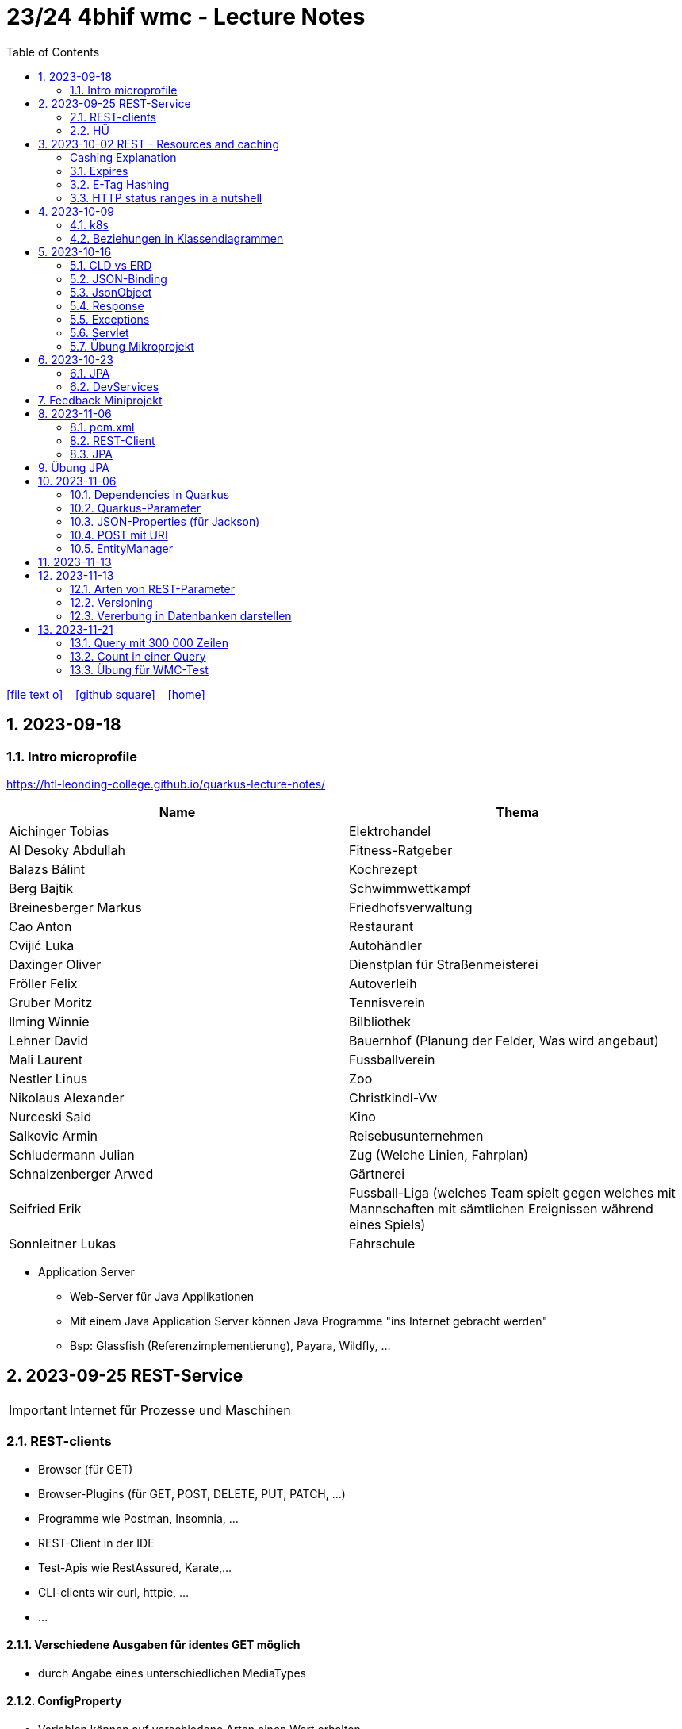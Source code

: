 = 23/24 4bhif wmc - Lecture Notes
ifndef::imagesdir[:imagesdir: images]
:icons: font
:experimental:
:sectnums:
:toc:
ifdef::backend-html5[]

// https://fontawesome.com/v4.7.0/icons/
icon:file-text-o[link=https://github.com/2324-4bhif-wmc/2324-4bhif-wmc-lecture-notes/main/asciidocs/{docname}.adoc] ‏ ‏ ‎
icon:github-square[link=https://github.com/2324-4bhif-wmc/2324-4bhif-wmc-lecture-notes] ‏ ‏ ‎
icon:home[link=http://edufs.edu.htl-leonding.ac.at/~t.stuetz/hugo/2021/01/lecture-notes/]
endif::backend-html5[]

== 2023-09-18


=== Intro microprofile

https://htl-leonding-college.github.io/quarkus-lecture-notes/


|===
|Name |Thema

|Aichinger Tobias
|Elektrohandel

|Al Desoky Abdullah
|Fitness-Ratgeber

|Balazs Bálint
|Kochrezept

|Berg Bajtik
|Schwimmwettkampf

|Breinesberger Markus
|Friedhofsverwaltung

|Cao Anton
|Restaurant

|Cvijić Luka
|Autohändler

|Daxinger Oliver
|Dienstplan für Straßenmeisterei

|Fröller Felix
|Autoverleih

|Gruber Moritz
|Tennisverein

|Ilming Winnie
|Bilbliothek

|Lehner David
|Bauernhof (Planung der Felder, Was wird angebaut)

|Mali Laurent
|Fussballverein

|Nestler Linus
|Zoo

|Nikolaus Alexander
|Christkindl-Vw

|Nurceski Said
|Kino

|Salkovic Armin
|Reisebusunternehmen

|Schludermann Julian
|Zug (Welche Linien, Fahrplan)

|Schnalzenberger Arwed
|Gärtnerei

|Seifried Erik
|Fussball-Liga (welches Team spielt gegen welches mit Mannschaften mit sämtlichen Ereignissen während eines Spiels)

|Sonnleitner Lukas
|Fahrschule

|===


* Application Server
** Web-Server für Java Applikationen
** Mit einem Java Application Server können Java Programme "ins Internet gebracht werden"
** Bsp: Glassfish (Referenzimplementierung), Payara, Wildfly, ...




== 2023-09-25 REST-Service

IMPORTANT: Internet für Prozesse und Maschinen

=== REST-clients

* Browser (für GET)
* Browser-Plugins (für GET, POST, DELETE, PUT, PATCH, ...)
* Programme wie Postman, Insomnia, ...
* REST-Client in der IDE
* Test-Apis wie RestAssured, Karate,...
* CLI-clients wir curl, httpie, ...
* ...

==== Verschiedene Ausgaben für identes GET möglich

* durch Angabe eines unterschiedlichen MediaTypes

==== ConfigProperty

* Variablen können auf verschiedene Arten einen Wert erhalten

https://quarkus.io/guides/config-reference[^]

image::confi-properties.png[]


==== Quarkus REST Projekt

* File -> new -> Project... -> Fill all the fields and choose -> Click "Next" -> Choose "RESTEasy Reactive" & "RESTEasy Reactive Jackson"

.Konfigurationen
[%collapsible]
====
image::quarkus-project-1.png[]
image::quarkus-project-2.png[]
====

* Als nächstes klickt auf "load as maven project" in der rechten unteren Ecke oder macht einen Rechtsklick auf das "pom.xml" File -> "Maven" -> "Reload project"

* Gebt dieses Kommando in das Terminal in eurem Projekt-folder ein, um das Programm zu starten:

[source, bash]
----
./mvnw clean quarkus:dev
----

* Wenn es Probleme mit der JAVA_HOME Environment-Variable gibt, versucht es einmal mithilfe dieser Links zu lösen:

** Windows: https://mkyong.com/java/how-to-set-java_home-on-windows-10/[^]
** MacOS: http://widerin.net/blog/set-java_home-to-latest-java-on-osx/[^]
** Linux: https://itsfoss.com/set-java-home-ubuntu/[^] (Step 3)

* Nun kann man einen "http-requests" folder mit einem "requests.http" File erstellen und in diesem schreibt man eine GET-Request, um den Output unserer Applikation zu testen:

[source, http]
----
GET http://localhost:8080/hello
####
----
Man kann auch in der rechten oberen Ecke auf "Examples" klicken und dann weiters auf "Get Requests", um sich mehr Beispiele von http-Requests ansehen zu können.

."Examples"-location
[%collapsible]
====
image::intellij-http-examples.png[]
====

* Öffnet nun das "ExampleResource.java" File und benennt die Klasse neu.

[source, java]
----
@Path("/hello")
public class GreetingResource {
    @ConfigProperty(name="test", defaultValue = "hello")
    String test;
    @GET
    @Produces(MediaType.TEXT_PLAIN)
    public String hello() {
        return String.format("%s 4bhif", test);
    }
    @GET
    @Produces(MediaType.TEXT_HTML)
    public String hello1() {
        return String.format("<h1>%s 4bhif", test);
    }
}
----

* Nun kann man wieder den Output mithilfe unseres "requests.http" File testen:

[source, http]
----
GET http://localhost:8080/hello
Accept: text/plain #<.>
####
GET http://localhost:8080/hello
Accept: text/html #<.>
####
----

<.> Durch "Accept" wird nur diese Form an Daten angenommen. Hier ist es nur normaler Text

<.> Dieser Get-Request nimmt nur normalen html Code an.

Der Typ der Daten wird im Code durch das "@Produces(MediaType" festgelegt.

* Man kann auch mehrere Files erstellen, um den Wert von Variablen festzulegen.

* One can also create several files to define variables like the "text" variable from above in the "GreetingResource.java" File

** Mehr Informationen dazu gibt es oben bei dem Kapitel über "ConfigProperty"

* Quarkus Tests:

.Starten der Tests
[source, bash]
----
./mvnw clean quarkus:test
----

.-> Wahrscheinlich wirst du jetzt einen error kriegen, da wir den Output unserer Get-Request geändert haben. Das wirst du in den Tests ändern müssen
[source, java]
----
@QuarkusTest
public class GreetingResourceTest {
    @Test
    public void testHelloEndpoint() {
        given()
          .when().get("/hello")
          .then()
             .statusCode(200)
             .body(is("servus 4bhif"));
    }
}
----

Für unsere Tests werden wir im laufe des Jahres die rest-assured" und die "assertj" Bibliotheken verwenden.


=== HÜ

* Für eine Klasse (Stammdaten) einen Rest-Endpoint erstellen mit CRUD-Funktionalität, der die Daten in einer List speichert.

== 2023-10-02 REST - Resources and caching

[Al Desoky]
=== Cashing Explanation

==== Cashing
* Es gibt Server und Clients
* Jedes mal, wenn ein Client etwas benötigt, setzt er einen Request an den Server ab
* Da kann schon was zusammen kommen

==== Browser
* HTTP1.1 sagt: Jeder Browser darf nur maximal 2 Connections pro Webpage offen haben
* Chrome hat ein Limit von 6 pro remote- site und 10 über den gesamten Browser
* Wenn man da auf viele kleine Antworten wartet, dann kann das zu Verstopfungen führen

==== Lösung
* Ich (der Client) hole mir nicht immer das allerneueste Objekt vom Backend, sondern gebe mich mit einem etwas älteren zufrieden. (-> weniger Requests)
* Der Server schickt nur ein neues Objekt, falls sich die Antwort seit der letzten Anfrage geändert hat (sonst nicht)
* Geht natürlich nur bei GET Requests

=== Expires

==== Feld im HTTP-Header
* Ich biete als Server eine Resource an
* Wenn ich eine Response schicke, hänge ich ein Header-Feld an

image::http-bsp.png[]

* Der Client weiß jetzt, dass er vor diesem Timestamp nicht nochmal fragen braucht
* Der Client gibt in diesem Fall dem Programmierer die 'alte' Antwort (passiert in Clients automatisch)
* Ansonsten holt sich der Client eine neue Resource ab (mit neuem expires-Feld)

==== Expires
* Eingestellt am Server
** Muss sich mal wer überlegen
** Kann sich auch ändern
* Passiert dann eigentlich im Client
* Ist für den Entwickler 'transparent'
* Der Entwickler macht einen einen Request, der Client merkt sich die Antworten per Resource (URL)
* Spart die komplette Übertragung des Requests und des Responses

==== Beispiel:
image::expires-bsp.png[]

=== E-Tag Hashing

==== E-Tag
* Ich biete am Server eine Resource an
* Wenn ich eine Resource schicke, hänge ich einen Hash-Wert an, der eindeutig ist für diese 'Version' der Antwort
* Wenn ein Client die Resource anfragt, schickt er den Hash-Wert mit
* Am Server: Wenn der Hash-Wert der Antwort sich mit dem mitgeschickten Hash-Wert deckt, dann schicke ich einfach den HTTP-Status-Code: *304 - Not Modified*
* Spart eigentlich 'nur' die Rückübertragung der Daten im body des Responses (wenn es sich nicht verändert hat)

===== Beispiel:
image::etag-bsp.png[]

=== HTTP status ranges in a nutshell
image::nutshell-bsp.png[]


== 2023-10-09
=== k8s

* https://www.youtube.com/playlist?list=PLy7NrYWoggjziYQIDorlXjTvvwweTYoNC[Nana k8s]

=== Beziehungen in Klassendiagrammen

[plantuml,cld-1]
----
@startuml
class Person {
  -firstName: String
  -lastName: String
}

class Abteilung {
  -name: String
}

class Arbeitszeit {
  -von: LocalDateTime
  -bis: LocalDateTime
  -person: Person
  -abteilung: Abteilung
}

Person "1" <-right- "*" Arbeitszeit : > arbeitet
Abteilung "1" <-left- "*" Arbeitszeit: > in

@enduml
----

.Beziehungen zwischen Klassen/Tabellen
[%autowidth]
|===
|Beziehungen |Beschreibung |Beispiel

|Assoziation
|*benutzt-Beziehung*
|Hansi hat einen Hund Flocki

|Komposition
|*besteht-aus* Beziehung; Merkmal: *Gesamtes Objekt wird zerstört bei Zerlegung*
|Haus besteht aus Etagen

|Aggregation
|*besteht-aus* Beziehung; Merkmal: Objekt wird bei Zerlegung *NICHT* zerstört
|Auto hat Autoreifen

|Vererbung
|*is-a* Vererbungsbeziehung
|Ein Hund erbt vom Säugetier
|===

* Was sind Stamm- und Bewegungsdaten:
** auch Master-Data und Transaction-Data genannt
** Stammdaten sind auch mehrere Perioden gültig zB Personen, Produkte, Kategorien, ...
** Bewegungsdaten sind meist nur eine Periode (zB Geschäftsjahr) gültig
*** zB Rechnungen, Bestellungen
*** man erkennt Bewegungsdaten an einem Datum zB Rechnungsdatum, Bestelldatum
*** Das Geburtsdatum bei Personen zählt nicht
*** Bewegungsdaten sind meist zwischen Stammdaten angesiedelt

Im obigen Beispiel sind Person und Abteilung die Stammdaten, die Arbeitszeit ist die Klasse der Bewegungsdaten.


== 2023-10-16

=== CLD vs ERD

==== CLD

.\*-* Beziehung
[plantuml,cldvserd,svg]
----
@startuml
left to right direction
Kunde "1" -- "*" Rechnung
Rechnung "*" -- "*" Produkt
@enduml
----

.\*-* Beziehung mit assoziativer Klasse, Variante 1
[plantuml,cldvserd2,svg]
----
@startuml
left to right direction

class Rechnung
class Kunde
class Produkt

Kunde "1" -- "*" Rechnung
(Rechnung, Produkt)  .. Rechnungsposition
@enduml
----

.\*-* Beziehung mit assoziativer Klasse, Variante 2
[plantuml,cldvserd3,svg]
----
@startuml
left to right direction
Kunde "1" <-- "*" Rechnung
Rechnung "1" <-- "*" Rechnungsposition
Rechnungsposition "*" --> "1" Produkt
@enduml
----


==== ERD

.n:m-Beziehung
[plantuml,cldvserd4,svg]
----
@startuml
left to right direction

entity Rechnung
entity Kunde
entity Produkt

Kunde ||--|{ Rechnung
Rechnung }|--|{ Produkt
@enduml
----

.n:m-Beziehung aufgelöste (mit assoziativer Tabelle)
[plantuml,cldvserd5,svg]
----
@startuml
left to right direction

entity Rechnung
entity Kunde
entity Produkt
entity RechPos

Kunde ||--|{ Rechnung
Rechnung ||--|{ RechPos
RechPos }|--|| Produkt
@enduml
----


=== JSON-Binding

* Java-Objekte werden in json konvertiert
** java-object zu json: marshalling
** json zu java-object: unmarshalling

* Libraries für JSON und XML
** JSON-B, Jackson -> JSON
** JAXB -> XML

IMPORTANT: bei den Entitäten @XMLRootElement hinzufügen

[source, java]
----
import javax.xml.bind.annotation.XmlRootElement;

@XmlRootElement
public class Vehicle {
}
----

=== JsonObject

* eigenes JsonObject erstellen:
[source, java]
----
public class GreetingResource{
    @GET
    @Path("myJson")
    @Produces(MediaType.APPLICATION_JSON)
    public JsonObject myCustomJsonObject(){
        JsonObject myObject = Json.createObjectBuilder()
                .add("first-name", "Max")
                .add("last-name","Mustermann")
                .build();
        return myObject;
    }
}
----

.mittels GET-Request:
[source, http]
----
GET http://localhost:8080/vehicle/myJson
Accept: application/json
----

image::jsonobject-example.png[]

=== Response

* eigene Response erstellen:
[source, java]
----
public class GreetingResource{
    @GET
    @Path("myresponse")
    @Produces(MediaType.APPLICATION_JSON)
    public Response myCustomResponse() {
        return Response.ok(new Vehicle("Opel", "Karl")
                )
                .header("MY_HEADER", "java is cool")
                .build();
    }
}
----

.mittels GET-Request:
[source, http]
----
GET http://localhost:8080/vehicle/myresponse
Accept: application/json
----

image::response-example.png[]

=== Exceptions
* In Java gibt es:
** unchecked exceptions
** checked exceptions

vgl https://www.geeksforgeeks.org/exceptions-in-java/[Exceptions in Java^]

image::https://media.geeksforgeeks.org/wp-content/uploads/20230613122108/Exception-Handling-768.png[]

image::https://media.geeksforgeeks.org/wp-content/uploads/20230714113547/Exceptions-in-Java-1-768.png[]

=== Servlet

* Als Jakarta Servlet (früher Java Servlet) bezeichnet man Java-Klassen, deren Instanzen innerhalb eines Webservers Anfragen von Clients entgegennehmen und beantworten. Der Inhalt der Antworten kann dabei dynamisch, also im Moment der Anfrage, erstellt werden und muss nicht bereits statisch (etwa in Form einer HTML-Seite) für den Webserver verfügbar sein.Als Jakarta Servlet (früher Java Servlet) bezeichnet man Java-Klassen, deren Instanzen innerhalb eines Webservers Anfragen von Clients entgegennehmen und beantworten. Der Inhalt der Antworten kann dabei dynamisch, also im Moment der Anfrage, erstellt werden und muss nicht bereits statisch (etwa in Form einer HTML-Seite) für den Webserver verfügbar sein. https://de.wikipedia.org/wiki/Jakarta_Servlet[wikipedia^]
* mit einem Pfad wird es aktiviert



=== Übung Mikroprojekt

* Tag "JsonObject"
* Erstellen Sie einen Endpoint, der ein Array (jakarta.json.JsonArray) von Json-Objekten (jakarta.json.JsonObject) zurückgibt, passend zu Ihrer Themenstellung
* Lesen Sie diese Objekte vorher aus einer Datei ein.
. Erstellen Sie weiters dazugehörige rest-assured-Integrations-Tests
* Termin: 21.10.2023 20:00


== 2023-10-23

=== JPA

* Zustände eines Objekts

* https://quarkus.io/guides/hibernate-orm[Using Hibernate ORM and Jakarta Persistence^]

=== DevServices

* Damit sich der Docker Container der DevServices nicht bei jedem Programmstart neu startet, kann folgende Datei erstellt werden:
+
.~/.testcontainers.properties
[source,properties]
----
testcontainers.reuse.enable=true
----

== Feedback Miniprojekt

* siehe Aichinger
** Dependency Injection vs. Singleton Pattern

* Offene Fragen
** Separation of concerns
*** siehe Ken Fogel, Transitioning to Java-Kickstart your polyglot programming journey by getting a clear
understanding of Java, packt, 2023
*** https://dev.to/tamerlang/separation-of-concerns-the-simple-way-4jp2

** Lambda-Expressions?
** Dependency Injection

** Warum gibt es so viele verschiedene Arten von Repos (git, Persistierung, ...)

== 2023-11-06

=== pom.xml

image::pomxml.png[]

=== REST-Client

=== JPA

== Übung JPA

* In einem eigenen Verzeichnis `backend-jpa` im microproject - Repository
** Die Entitäten des Mikroprojekts kopieren
** Die Entitäten mit JPA-Annotationen versehen
** Geeignete Repositories erstellen
** Eine lokale DerbyDb verwenden (ohne Docker)
** Mehrere Abfragen erstellen (zB entprechend den User Stories)
* In Integrationstests diese Abfragen mit assertj-core und assertj-db abtesten.
* [.line-through]#Zusätzlich eine Vererbungsbeziehung erstellen (eine Basisklasse, zwei Subklassen)# [Haben wir noch nicht besprochen, daher noch nicht notwendig]

== 2023-11-06

=== Dependencies in Quarkus

* Resteasy
** REST-Endpunkt (Server)
* Jackson
** JSON - Writer/Reader
* JAXB
** XML - Writer/Reader
* Arc
** Bibliothek für das objektrelationale Mapping mit Hibernate (JPA)
* PostgreSQL
** JDBC-Treiber

=== Quarkus-Parameter

* PathParam
* QueryParam
* FormParam

Mehr dazu
link:https://quarkus.io/guides/rest-client-reactive[hier]

==== Query Parameter

[source,Java]
----
@Path("/extensions")
@RegisterRestClient
public interface ExtensionsService {
    @GET
    Set<Extension> getById(@QueryParam("id") String id);
}
----

==== Mapping

[source,Java]
----
@Path("/extensions")
@RegisterRestClient(configKey = "extensions-api")
public interface ExtensionsService {

    @GET
    Set<Extension> getById(@QueryParam("id") Integer id);

    @GET
    Set<Extension> getByName(@RestQuery String name);

    @GET
    Set<Extension> getByFilter(@RestQuery Map<String, String> filter);

    @GET
    Set<Extension> getByFilters(@RestQuery MultivaluedMap<String, String> filters);

}
----

=== JSON-Properties (für Jackson)

[source,Java]
----
class Person {
    @JsonProperty("first_name")
    public String firstName;
    @JsonProperty("last_name")
    public String lastName;
}
----

=== POST mit URI

[source,Java]
----
class PersonResource {
    @POST
    @Consumes(MediaType.APPLICATION_JSON)
    @Produces(MediaType.APPLICATION_JSON)
    public Response addPerson(Person person, @Context URI uriInfo) {
        personRepository.add(person);
        URI uri = uriInfo
            .getAbsolutePathBuilder()
            .path("42")
            .build();

        return Response
                .created(uri)
                .build();
    }
}
----

=== EntityManager

Der EntityManager in Java ist eine Schlüsselkomponente der Java Persistence API (JPA), die dazu dient, Datenbank-Entitäten zu verwalten, erstellen, aktualisieren und löschen.

Um den EntityManager in einem Repository zu verwenden, muss man ihn wie folgt einbinden:

[source,Java]
----
import jakarta.enterprise.context.ApplicationScoped;
import jakarta.inject.Inject;
import jakarta.persistence.EntityManager;

@ApplicationScoped
class Repository {
    @Inject
    EntityManager em;
}
----


== 2023-11-13


Zustände eines Objekts:

image::states-of-object.png[width=500]

== 2023-11-13
// Breinesberger Markus
=== Arten von REST-Parameter

* Path-Parameter
[source,httprequest]
----
GET https://example.com/users/104
----

* Query-Parameter
[source,httprequest]
----
GET https://example.com/users?size=10&offset=20
----

=== Versioning

* Semantic Versioning (SemVer)

** Format: Hauptversion.Nebenversion.Patch (z.B., 1.2.3)
** 1. Stelle: Hauptversion (Major) für große Änderungen
** 2. Stelle: Nebenversion (Minor) für neue, abwärtskompatible Funktionen
** 3. Stelle: Patch für abwärtskompatible Fehlerbehebungen
** Vorabversionen und Build-Informationen sind optional (z.B., 1.2.3-alpha+001)

* Calendar Versioning (CalVer)

** verwendet ein datumsbasiertes Versionsformat
** Format: YYYY.MM.DD (z.B., 2023.01.15)
** spiegelt das Veröffentlichungsdatum wider, um die Chronologie anzuzeigen
** enthält keine Informationen über die Art der Änderungen
** Konzentriert sich darauf, wann die Veröffentlichung erfolgt, anstatt den Typ der Änderungen anzugeben

=== Vererbung in Datenbanken darstellen

Als Beispiel ist eine Vererbung mit den Klassen PKW und LKW gegeben, die von der abstrakten Basisklasse Fahrzeug erben.

[plantuml,vererbung-db]
----
@startuml
abstract class Fahrzeug{
- Leistung
}

class PKW{
- Passagiere
}

class LKW{
- Achsen
}


Fahrzeug <|-- PKW
Fahrzeug <|-- LKW
@enduml
----

Um dieses Datenmodell in die Datenbank zu übertragen, gibt es im Grunde 2 Möglichkeiten.

Möglichkeit 1: Table per Class -> für alle Unterklassen eine eigene Tabelle

|===
|PKW

|Leistung
|Passagiere
|===

|===
|LKW

|Leistung
|Achsen
|===

Implementierung in Quarkus:
[source, java]
----
@Inheritance(strategy=InheritanceType.TABLE_PER_CLASS)
public class PKW {
    // ...
}
----

Möglichkeit 2: Single Table -> eine Tablle für die Basisklasse, wo auch die Attribute der Unterklassen enthalten sind

|===
|Fahrzeug

|Leistung
|Passagiere
|Achsen
|Delimiter
|===

Implementierung in Quarkus:
[source, java]
----
@Inheritance(strategy=InheritanceType.SINGLE_TABLE)
public class Fahrzeug {
    // ...
}
----

== 2023-11-21
Autor: Moritz Gruber

=== Query mit 300 000 Zeilen
* `paging`: Ergebniszeilen werden in Seiten mit XX Zeilen aufgeteilt.
** offset: gibt an wie viele Elemente ausgelassen werden
** limit: gibt an wie viele Elemente man ab dem offset bekommt
** BSP:
*** 1. Page hat Offset 0 und Limit 100
*** 2. Page hat Offset 100 und Limit 100
* `stream`: Man bekommt Ergebnisse Stück für Stück und nicht auf einmal. Somit kann man mit den bereits erhaltenen Daten gleich weiterarbeiten.

=== Count in einer Query
* BSP: Zählen der Männer eines Unternehmens

[source, sql]
----
--Richtig
SELECT count(*) FROM EMP WHERE lower(sex)='male';

--Falsch
SELECT * FROM emp;
----

IMPORTANT: Mit der Aggregatsfunktion count zählen und nicht im Code!

=== Übung für WMC-Test

==== Setup Project
* Dependencies in der pom.xml hinzufügen
** quarkus-resteasy-reactive-jackson
** quarkus-resteasy-reactive
** quarkus-hibernate-orm
** quarkus-jdbc-derby
** quarkus-smallrye-openapi
** assertj-core
** assertj-db

* link:http://edufs.edu.htl-leonding.ac.at/~t.stuetz/download/nvs/scripts/[download-derbydb-and-jdk.sh] in das Repository kopieren und ausführen

[source, bash]
----
chmod u+x download-derbydb-and-jdk.sh
./download-derbydb-and-jdk.sh
----

* Inhalt der `application.properties` aus dem Projekt-Root soll in die /src/main/resources/application.properties kopiert werden

* `derbydb-start.sh` ausführen um die DB zu starten

[source, bash]
----
./derbydb-start.sh
----

* `datasource.txt` öffnen und Inhalt kopieren mit kbd:[STRG] + kbd:[A] und kbd:[STRG] + kbd:[C]

* Neue Datasource mit `Import from Clipboard` erstellen

==== Verzeichnisstruktur
* main/java
** at.htl.book.entity
*** Author
*** Book
** at.htl.book.control
*** AuthorRepository
*** BookRepository

* test/java
** at.htl.book.entity
*** AuthorTest
*** BookTest
** at.htl.book.control
*** AuthorRepositoryTest
*** BookRepositoryTest

==== Entity
[source, java]
----
@Entity
@Table(name = "LIB_AUTHOR") //<.>
@NamedQueries({ //<.>
        @NamedQuery(
                name = "Author.findAll",
                query = "select a from Author a"
        ),
        @NamedQuery(
                name = "Author.findByFirstName",
                query = "select a from Author a where a.firstName = :FIRSTNAME"
        )
})
public class Author {
    @Id
    @GeneratedValue(strategy = GenerationType.IDENTITY) //<.>
    private Long id;
    private String firstName;
    private String lastName;

    //constructors here

    //getter and setter here

    //toString() here
}
----
<1> Hier wird der Name der Tabelle in der DB festgelegt
<2> Hier werden Queries mit Namen definiert, welche später unter diesen Namen verwendet werden können
<3> Wird zum Generieren der ID benötigt

==== Repository
[source, java]
----
@ApplicationScoped //<.>
public class AuthorRepository {
    @Inject
    EntityManager em; //<.>

    public Author save(Author author) {
        return em.merge(author); //<.>
    }
}
----
<1> Es wird nur eine Instanz von AuthorRepository für die Dauer der gesamten Anwendung erstellt
<2> Der EntityManager vereinfacht die Persistierung von Java Objekten in einer relationalen DB
<3> Merge persistiert ein Java Objekt, falls es noch nicht existiert, falls es jedoch existiert wird es in der DB aktualisiert

==== RepositoryTest
[source, java]
----
@QuarkusTest //<.>
class AuthorRepositoryTest {
    @Inject
    AuthorRepository authorRepository;

    @Inject
    AgroalDataSource ds; //<.>

    @Test
    @Transactional
    void persistNewAuthor() {
        Table authorTable = new Table(ds, "LIB_AUTHOR"); //<3>
        output(authorTable).toConsole(); //<4>

        var hemingway = new Author("Ernest", "Hemingway");
        authorRepository.save(hemingway);

        authorTable = new Table(ds, "LIB_AUTHOR"); //<3>
        output(authorTable).toConsole(); //<4>
    }
}
----
<1> Damit Dependency-Injection in der Testklasse funktioniert
<2> Die Datasource der DB wird durch Dependency-Injection injectet
<3> Eine neue Table (assertj-db) des aktuellen Standes der Tabelle LIB_AUTHOR wird erstellt
<4> Die authorTable wird auf der Konsole ausgegeben

